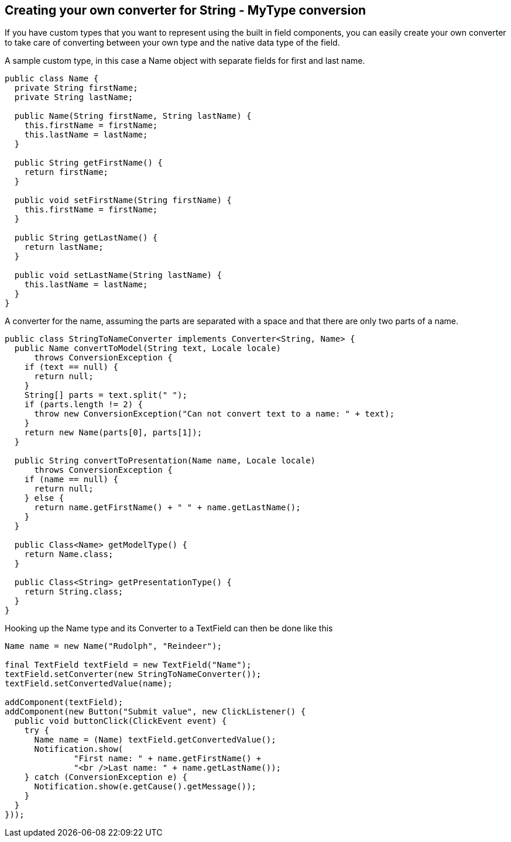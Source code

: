[[creating-your-own-converter-for-string-mytype-conversion]]
Creating your own converter for String - MyType conversion
----------------------------------------------------------

If you have custom types that you want to represent using the built in
field components, you can easily create your own converter to take care
of converting between your own type and the native data type of the
field.

A sample custom type, in this case a Name object with separate fields
for first and last name.

[source,java]
....
public class Name {
  private String firstName;
  private String lastName;

  public Name(String firstName, String lastName) {
    this.firstName = firstName;
    this.lastName = lastName;
  }

  public String getFirstName() {
    return firstName;
  }

  public void setFirstName(String firstName) {
    this.firstName = firstName;
  }

  public String getLastName() {
    return lastName;
  }

  public void setLastName(String lastName) {
    this.lastName = lastName;
  }
}
....

A converter for the name, assuming the parts are separated with a space
and that there are only two parts of a name.

[source,java]
....
public class StringToNameConverter implements Converter<String, Name> {
  public Name convertToModel(String text, Locale locale)
      throws ConversionException {
    if (text == null) {
      return null;
    }
    String[] parts = text.split(" ");
    if (parts.length != 2) {
      throw new ConversionException("Can not convert text to a name: " + text);
    }
    return new Name(parts[0], parts[1]);
  }

  public String convertToPresentation(Name name, Locale locale)
      throws ConversionException {
    if (name == null) {
      return null;
    } else {
      return name.getFirstName() + " " + name.getLastName();
    }
  }

  public Class<Name> getModelType() {
    return Name.class;
  }

  public Class<String> getPresentationType() {
    return String.class;
  }
}
....

Hooking up the Name type and its Converter to a TextField can then be
done like this

[source,java]
....
Name name = new Name("Rudolph", "Reindeer");

final TextField textField = new TextField("Name");
textField.setConverter(new StringToNameConverter());
textField.setConvertedValue(name);

addComponent(textField);
addComponent(new Button("Submit value", new ClickListener() {
  public void buttonClick(ClickEvent event) {
    try {
      Name name = (Name) textField.getConvertedValue();
      Notification.show(
              "First name: " + name.getFirstName() +
              "<br />Last name: " + name.getLastName());
    } catch (ConversionException e) {
      Notification.show(e.getCause().getMessage());
    }
  }
}));
....
